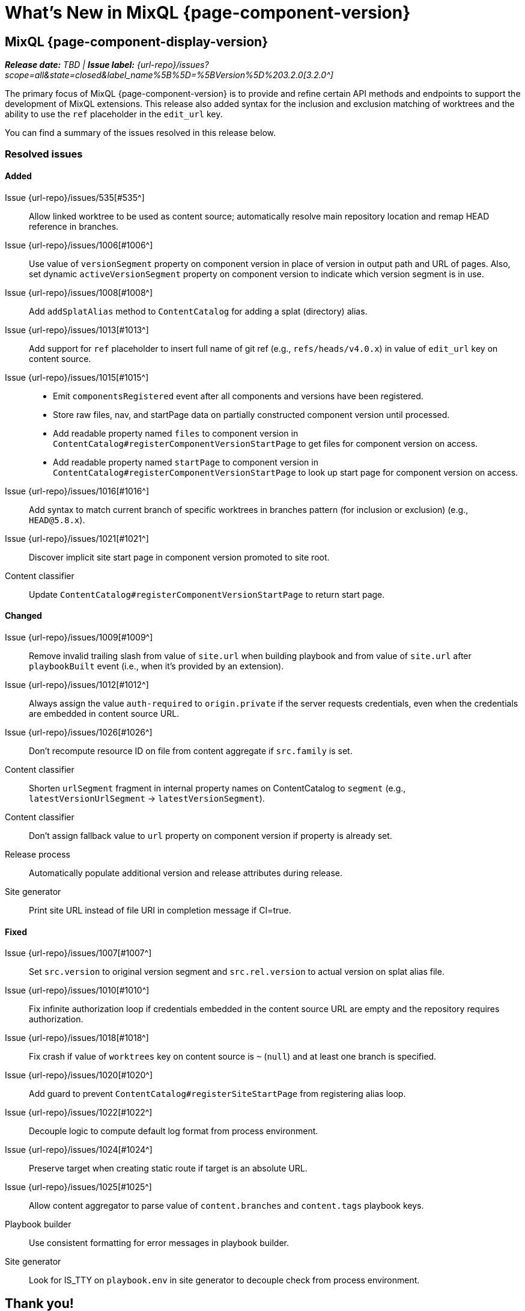 = What's New in MixQL {page-component-version}
:description: The new features, changes, and bug fixes included in MixQL {page-component-version} and its patch releases.
:doctype: book
:route: New
:url-releases: https://github.com/ntlegion/mixql_docs/releases
:url-git: https://github.com
:url-issues: {url-repo}/issues
:url-milestone-3-2-0: {url-issues}?scope=all&state=closed&label_name%5B%5D=%5BVersion%5D%203.2.0
:url-mr: {url-repo}/merge_requests

== MixQL {page-component-display-version}
_**Release date:** TBD | *Issue label:* {url-milestone-3-2-0}[3.2.0^]_

The primary focus of MixQL {page-component-version} is to provide and refine certain API methods and endpoints to support the development of MixQL extensions.
This release also added syntax for the inclusion and exclusion matching of worktrees and the ability to use the `ref` placeholder in the `edit_url` key.

You can find a summary of the issues resolved in this release below.

=== Resolved issues

==== Added
Issue {url-issues}/535[#535^]:: Allow linked worktree to be used as content source; automatically resolve main repository location and remap HEAD reference in branches.
Issue {url-issues}/1006[#1006^]:: Use value of `versionSegment` property on component version in place of version in output path and URL of pages.
Also, set dynamic `activeVersionSegment` property on component version to indicate which version segment is in use.
Issue {url-issues}/1008[#1008^]:: Add `addSplatAlias` method to `ContentCatalog` for adding a splat (directory) alias.
Issue {url-issues}/1013[#1013^]:: Add support for `ref` placeholder to insert full name of git ref (e.g., `refs/heads/v4.0.x`) in value of `edit_url` key on content source.
Issue {url-issues}/1015[#1015^]::
* Emit `componentsRegistered` event after all components and versions have been registered.
* Store raw files, nav, and startPage data on partially constructed component version until processed.
* Add readable property named `files` to component version in `ContentCatalog#registerComponentVersionStartPage` to get files for component version on access.
* Add readable property named `startPage` to component version in `ContentCatalog#registerComponentVersionStartPage` to look up start page for component version on access.
Issue {url-issues}/1016[#1016^]:: Add syntax to match current branch of specific worktrees in branches pattern (for inclusion or exclusion) (e.g., `HEAD@5.8.x`).
Issue {url-issues}/1021[#1021^]:: Discover implicit site start page in component version promoted to site root.
Content classifier:: Update `ContentCatalog#registerComponentVersionStartPage` to return start page.


==== Changed

Issue {url-issues}/1009[#1009^]:: Remove invalid trailing slash from value of `site.url` when building playbook and from value of `site.url` after `playbookBuilt` event (i.e., when it's provided by an extension).
Issue {url-issues}/1012[#1012^]:: Always assign the value `auth-required` to `origin.private` if the server requests credentials, even when the credentials are embedded in content source URL.
Issue {url-issues}/1026[#1026^]:: Don't recompute resource ID on file from content aggregate if `src.family` is set.
Content classifier:: Shorten `urlSegment` fragment in internal property names on ContentCatalog to `segment` (e.g., `latestVersionUrlSegment` -> `latestVersionSegment`).
Content classifier:: Don't assign fallback value to `url` property on component version if property is already set.
Release process:: Automatically populate additional version and release attributes during release.
Site generator:: Print site URL instead of file URI in completion message if CI=true.

==== Fixed

Issue {url-issues}/1007[#1007^]:: Set `src.version` to original version segment and `src.rel.version` to actual version on splat alias file.
Issue {url-issues}/1010[#1010^]:: Fix infinite authorization loop if credentials embedded in the content source URL are empty and the repository requires authorization.
Issue {url-issues}/1018[#1018^]:: Fix crash if value of `worktrees` key on content source is `~` (`null`) and at least one branch is specified.
Issue {url-issues}/1020[#1020^]:: Add guard to prevent `ContentCatalog#registerSiteStartPage` from registering alias loop.
Issue {url-issues}/1022[#1022^]:: Decouple logic to compute default log format from process environment.
Issue {url-issues}/1024[#1024^]:: Preserve target when creating static route if target is an absolute URL.
Issue {url-issues}/1025[#1025^]:: Allow content aggregator to parse value of `content.branches` and `content.tags` playbook keys.
Playbook builder:: Use consistent formatting for error messages in playbook builder.
Site generator:: Look for IS_TTY on `playbook.env` in site generator to decouple check from process environment.

[#thanks-3-2-0]

== Thank you!

Most important of all, a huge *thank you!* to all the folks who helped make MixQL even better.

